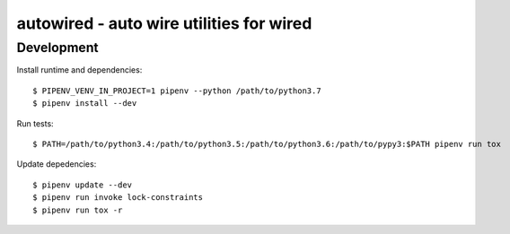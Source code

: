 =========================================
autowired - auto wire utilities for wired
=========================================


Development
-----------

Install runtime and dependencies::

  $ PIPENV_VENV_IN_PROJECT=1 pipenv --python /path/to/python3.7
  $ pipenv install --dev


Run tests::

  $ PATH=/path/to/python3.4:/path/to/python3.5:/path/to/python3.6:/path/to/pypy3:$PATH pipenv run tox


Update depedencies::

  $ pipenv update --dev
  $ pipenv run invoke lock-constraints
  $ pipenv run tox -r

